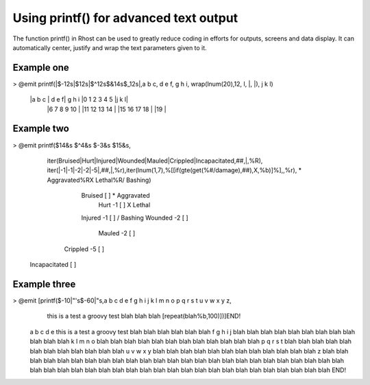 --------------------------------------------------------------------------------
Using printf() for advanced text output
--------------------------------------------------------------------------------

The function printf() in Rhost can be used to greatly reduce coding in efforts for outputs,
screens and data display.  It can automatically center, justify and wrap the text parameters given to it.

Example one
-----------

> @emit printf(|$-12s|$12s|$^12s$&14s$_12s|,a b c, d e f, g h i, wrap(lnum(20),12, l, |, |), j k l)

  |a b c       |       d e f|   g h i    |0 1 2 3 4 5 |j     k    l|
                                         |6 7 8 9 10  |
                                         |11 12 13 14 |
                                         |15 16 17 18 |
                                         |19          |

Example two
-----------

> @emit printf($14&s $^4&s $-3&s $15&s,
    iter(Bruised|Hurt|Injured|Wounded|Mauled|Crippled|Incapacitated,##,|,%R),
    iter(|-1|-1|-2|-2|-5|,##,|,%r),iter(lnum(1,7),%[[if(gte(get(%#/damage),##),X,%b)]%],,%r),
    * Aggravated%RX Lethal%R/ Bashing)

        Bruised      [ ]    * Aggravated
           Hurt  -1  [ ]        X Lethal
        Injured  -1  [ ]       / Bashing
        Wounded  -2  [ ]                
         Mauled  -2  [ ]                
       Crippled  -5  [ ]                
  Incapacitated      [ ]  
  
Example three
-------------

> @emit [printf($-10|"'s$-60|"s,a b c d e f g h i j k l m n o p q r s t u v w x y z,
    this is a test a groovy test blah blah blah [repeat(blah%b,100)])]END!

  a b c d e this is a test a groovy test blah blah blah blah blah blah  
  f g h i j blah blah blah blah blah blah blah blah blah blah blah blah 
  k l m n o blah blah blah blah blah blah blah blah blah blah blah blah 
  p q r s t blah blah blah blah blah blah blah blah blah blah blah blah 
  u v w x y blah blah blah blah blah blah blah blah blah blah blah blah 
  z         blah blah blah blah blah blah blah blah blah blah blah blah 
  blah blah blah blah blah blah blah blah blah blah blah blah blah blah 
  blah blah blah blah blah blah blah blah blah blah blah blah blah blah 
  blah blah blah blah blah blah blah                                    END!
